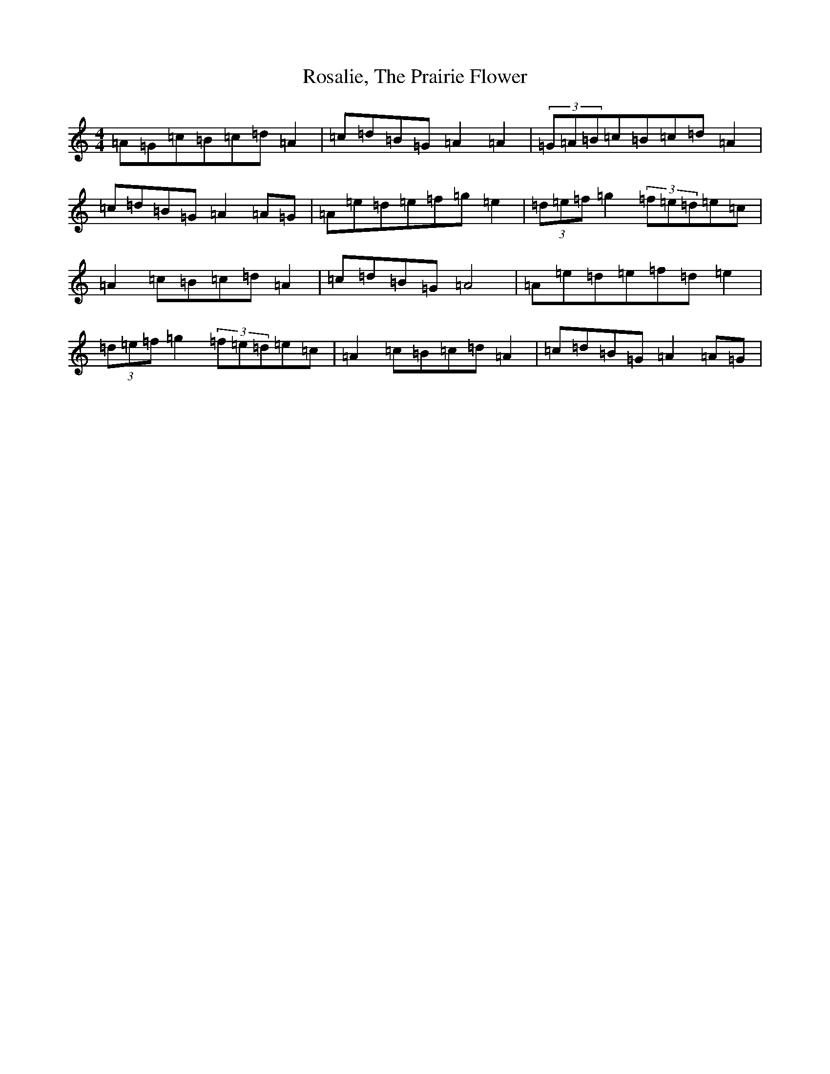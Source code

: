 X: 4867
T: Rosalie, The Prairie Flower
S: https://thesession.org/tunes/7275#setting18799
Z: D Major
R: barndance
M:4/4
L:1/8
K: C Major
=A=G=c=B=c=d=A2|=c=d=B=G=A2=A2|(3=G=A=B=c=B=c=d=A2|=c=d=B=G=A2=A=G|=A=e=d=e=f=g=e2|(3=d=e=f=g2(3=f=e=d=e=c|=A2=c=B=c=d=A2|=c=d=B=G=A4|=A=e=d=e=f=d=e2|(3=d=e=f=g2(3=f=e=d=e=c|=A2=c=B=c=d=A2|=c=d=B=G=A2=A=G|